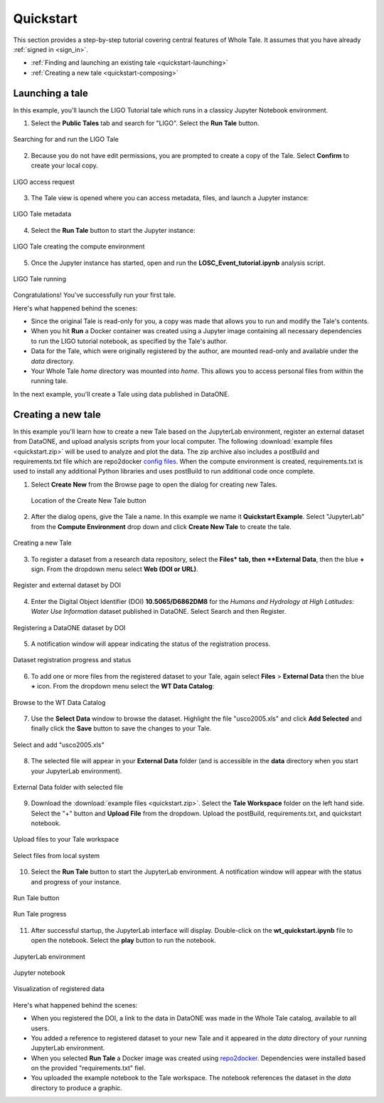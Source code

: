 .. _quickstart:

Quickstart
==========

This section provides a step-by-step tutorial covering central features of Whole Tale.
It assumes that you have already :ref:`signed in <sign_in>`.

-  :ref:`Finding and launching an existing tale <quickstart-launching>`
-  :ref:`Creating a new tale <quickstart-composing>`

.. _quickstart-launching:

Launching a tale
----------------
In this example, you'll launch the LIGO Tutorial tale which runs in a classicy Jupyter
Notebook environment. 

1. Select the **Public Tales** tab and search for "LIGO". Select the **Run Tale** button. 

.. figure:: images/quickstart/browse_ligo.png
     :align: center

     Searching for and run the LIGO Tale

2. Because you do not have edit permissions, you are prompted to create a copy of the Tale. Select **Confirm** to create your local copy.

.. figure:: images/quickstart/ligo_access.png
     :align: center

     LIGO access request

3. The Tale view is opened where you can access metadata, files, and launch a Jupyter instance:

.. figure:: images/quickstart/ligo_metadata.png
     :align: center

     LIGO Tale metadata

4. Select the **Run Tale** button to start the Jupyter instance:

.. figure:: images/quickstart/ligo_starting.png
     :align: center

     LIGO Tale creating the compute environment

5. Once the Jupyter instance has started, open and run the **LOSC_Event_tutorial.ipynb** analysis script.

.. figure:: images/quickstart/ligo_running.png
     :align: center

     LIGO Tale running


Congratulations! You've successfully run your first tale.

Here's what happened behind the scenes:

- Since the original Tale is read-only for you, a copy was made that allows you
  to run and modify the Tale's contents.
- When you hit **Run** a Docker container was created using a Jupyter image
  containing all necessary dependencies to run the LIGO tutorial notebook, as
  specified by the Tale's author.
- Data for the Tale, which were originally registered by the author, are mounted
  read-only and available under the `data` directory. 
- Your Whole Tale `home` directory was mounted into `home`. This allows you
  to access personal files from within the running tale.

In the next example, you'll create a Tale using data published in DataONE.

.. _quickstart-composing:

Creating a new tale
--------------------

In this example you'll learn how to create a new Tale based on the JupyterLab environment,
register an external dataset from DataONE, and upload analysis scripts from your local
computer.  The following :download:`example files <quickstart.zip>` 
will be used to analyze and plot the data. The zip archive also includes a postBuild and requirements.txt file which are repo2docker `config files <https://repo2docker.readthedocs.io/en/latest/config_files.html>`_.
When the compute environment is created, requirements.txt is used to install any additional Python libraries and uses postBuild to run additional code once complete.

1. Select **Create New** from the Browse page to open the dialog for creating new Tales.
   
   .. figure:: images/quickstart/quickstart_create_button.png
     :align: center

     Location of the Create New Tale button

2. After the dialog opens, give the Tale a name. In this example we name it **Quickstart Example**.  Select "JupyterLab" from the **Compute Environment** drop down and click **Create New Tale** to create the tale.

.. figure:: images/quickstart/quickstart_create.png
     :align: center

     Creating a new Tale


3. To register a dataset from a research data repository, select the **Files* tab, then **External Data**, then the blue **+** sign. From the dropdown menu select **Web (DOI or URL)**.

.. figure:: images/quickstart/quickstart_register_1.png
     :align: center

     Register and external dataset by DOI

4. Enter the Digital Object Identifier (DOI) **10.5065/D6862DM8** for the *Humans and Hydrology at High Latitudes: Water Use Information* dataset published in DataONE. Select Search and then Register.

.. figure:: images/quickstart/quickstart_register_2.png
     :align: center

     Registering a DataONE dataset by DOI

5. A notification window will appear indicating the status of the registration process. 

.. figure:: images/quickstart/quickstart_register_3.png
     :align: center

     Dataset registration progress and status

6. To add one or more files from the registered dataset to your Tale, again select **Files** > **External Data** then the blue **+** icon. From the dropdown menu select the **WT Data Catalog**:

.. figure:: images/quickstart/quickstart_add_data_1.png
     :align: center

     Browse to the WT Data Catalog


7. Use the **Select Data** window to browse the dataset. Highlight the file "usco2005.xls" and click **Add Selected** and finally click the **Save** button to save the changes to your Tale.

.. figure:: images/quickstart/quickstart_add_data_2.png
     :align: center

     Select and add "usco2005.xls"

8. The selected file will appear in your **External Data** folder (and is accessible in the **data** directory when you start your JupyterLab environment).

.. figure:: images/quickstart/quickstart_add_data_3.png
     :align: center

     External Data folder with selected file

9. Download the :download:`example files <quickstart.zip>`. Select the **Tale Workspace** folder on the left hand side. Select the "+" button and **Upload File** from the dropdown. Upload the postBuild, requirements.txt, and quickstart notebook.

.. figure:: images/quickstart/quickstart_upload_1.png
     :align: center

     Upload files to your Tale workspace

.. figure:: images/quickstart/quickstart_upload_2.png
     :align: center

     Select files from local system


10. Select the **Run Tale** button to start the JupyterLab environment. A notification window will appear with the status and progress of your instance.

.. figure:: images/quickstart/quickstart_run_1.png
     :align: center

     Run Tale button

.. figure:: images/quickstart/quickstart_run_2.png
     :align: center

     Run Tale progress

11. After successful startup, the JupyterLab interface will display. Double-click on the **wt_quickstart.ipynb** file to open the notebook. Select the **play** button to run the notebook.

.. figure:: images/quickstart/quickstart_jupyterlab_1.png
     :align: center

     JupyterLab environment

.. figure:: images/quickstart/quickstart_jupyterlab_2.png
     :align: center

     Jupyter notebook

.. figure:: images/quickstart/quickstart_jupyterlab_3.png
     :align: center

     Visualization of registered data


Here's what happened behind the scenes:
 
- When you registered the DOI, a link to the data in DataONE was made in the
  Whole Tale catalog, available to all users.
- You added a reference to registered dataset to your new Tale and it
  appeared in the `data` directory of your running JupyterLab environment.
- When you selected **Run Tale** a Docker image was created using 
  `repo2docker <https://repo2docker.readthedocs.io/>`_. Dependencies 
  were installed based on the provided "requirements.txt" fiel.
- You uploaded the example notebook to the Tale workspace. The notebook
  references the dataset in the `data` directory to produce a graphic.
